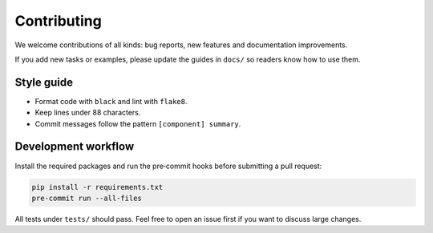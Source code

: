 Contributing
============

We welcome contributions of all kinds: bug reports, new features and
documentation improvements.

If you add new tasks or examples, please update the guides in ``docs/`` so
readers know how to use them.

Style guide
-----------

* Format code with ``black`` and lint with ``flake8``.
* Keep lines under 88 characters.
* Commit messages follow the pattern ``[component] summary``.

Development workflow
--------------------

Install the required packages and run the pre‑commit hooks before submitting a
pull request:

.. code-block:: bash

   pip install -r requirements.txt
   pre-commit run --all-files

All tests under ``tests/`` should pass.  Feel free to open an issue first if you
want to discuss large changes.
